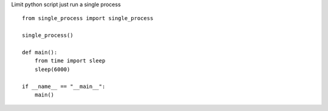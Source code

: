 Limit python script just run a single process

::

    from single_process import single_process

    single_process()

    def main():
        from time import sleep
        sleep(6000)

    if __name__ == "__main__":
        main()

